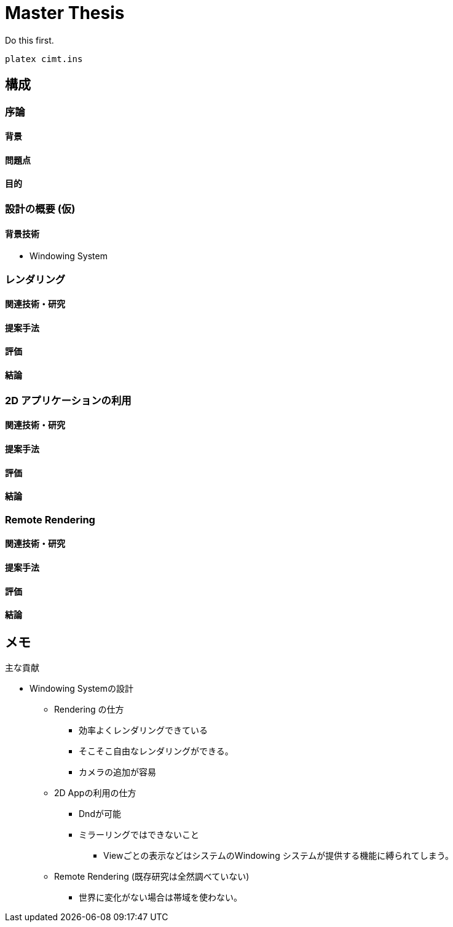 = Master Thesis

Do this first.

```sh
platex cimt.ins
```

== 構成

=== 序論

==== 背景

==== 問題点

==== 目的

=== 設計の概要 (仮)

==== 背景技術

- Windowing System

=== レンダリング

==== 関連技術・研究

==== 提案手法

==== 評価

==== 結論

=== 2D アプリケーションの利用

==== 関連技術・研究

==== 提案手法

==== 評価

==== 結論

=== Remote Rendering

==== 関連技術・研究

==== 提案手法

==== 評価

==== 結論

== メモ

主な貢献

* Windowing Systemの設計
** Rendering の仕方
*** 効率よくレンダリングできている
*** そこそこ自由なレンダリングができる。
*** カメラの追加が容易
** 2D Appの利用の仕方
*** Dndが可能
*** ミラーリングではできないこと
**** Viewごとの表示などはシステムのWindowing システムが提供する機能に縛られてしまう。
** Remote Rendering (既存研究は全然調べていない)
*** 世界に変化がない場合は帯域を使わない。
